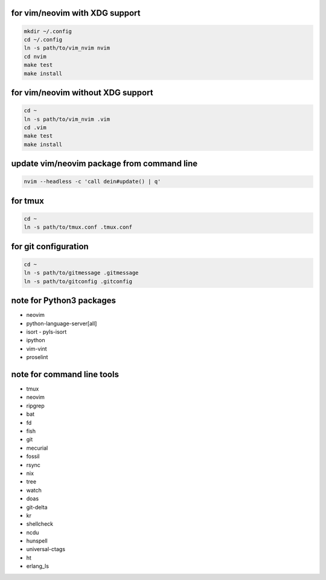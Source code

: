 for vim/neovim with XDG support
==========

.. code:: sh

    mkdir ~/.config
    cd ~/.config
    ln -s path/to/vim_nvim nvim
    cd nvim
    make test
    make install

for vim/neovim without XDG support
=======

.. code:: sh

    cd ~
    ln -s path/to/vim_nvim .vim
    cd .vim
    make test
    make install

update vim/neovim package from command line
========

.. code:: sh

    nvim --headless -c 'call dein#update() | q'

for tmux
========

.. code:: sh

    cd ~
    ln -s path/to/tmux.conf .tmux.conf


for git configuration
=====================

.. code:: sh

    cd ~
    ln -s path/to/gitmessage .gitmessage
    ln -s path/to/gitconfig .gitconfig


note for Python3 packages
========================

- neovim
- python-language-server[all]
- isort
  - pyls-isort
- ipython
- vim-vint
- proselint


note for command line tools
===========================

- tmux
- neovim
- ripgrep
- bat
- fd
- fish
- git
- mecurial
- fossil
- rsync
- nix
- tree
- watch
- doas
- git-delta
- kr
- shellcheck
- ncdu
- hunspell
- universal-ctags
- ht
- erlang_ls
